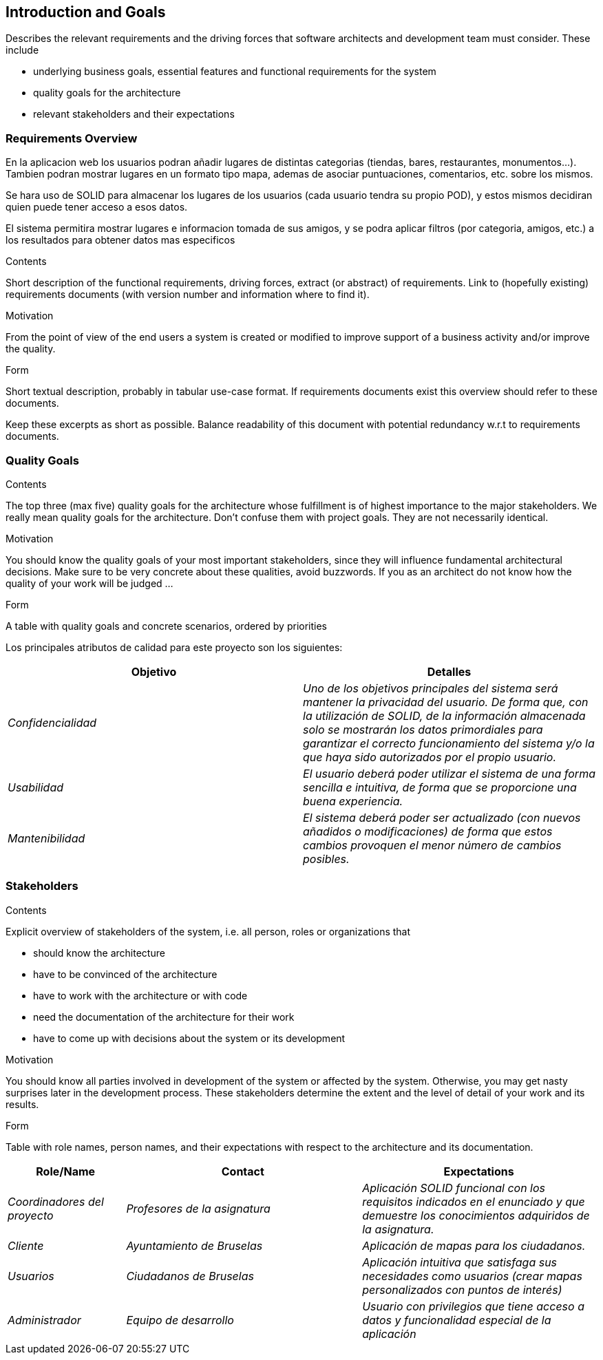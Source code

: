 [[section-introduction-and-goals]]
== Introduction and Goals

[role="arc42help"]
****
Describes the relevant requirements and the driving forces that software architects and development team must consider. These include

* underlying business goals, essential features and functional requirements for the system
* quality goals for the architecture
* relevant stakeholders and their expectations
****

=== Requirements Overview
En la aplicacion web los usuarios podran añadir lugares de distintas categorias (tiendas, bares, restaurantes, monumentos...). Tambien podran mostrar lugares en un formato tipo mapa, ademas de asociar puntuaciones, comentarios, etc. sobre los mismos.

Se hara uso de SOLID para almacenar los lugares de los usuarios (cada usuario tendra su propio POD), y estos mismos decidiran quien puede tener acceso a esos datos.

El sistema permitira mostrar lugares e informacion tomada de sus amigos, y se podra aplicar filtros (por categoria, amigos, etc.) a los resultados para obtener datos mas especificos 

[role="arc42help"]
****
.Contents
Short description of the functional requirements, driving forces, extract (or abstract)
of requirements. Link to (hopefully existing) requirements documents
(with version number and information where to find it).

.Motivation
From the point of view of the end users a system is created or modified to
improve support of a business activity and/or improve the quality.

.Form
Short textual description, probably in tabular use-case format.
If requirements documents exist this overview should refer to these documents.

Keep these excerpts as short as possible. Balance readability of this document with potential redundancy w.r.t to requirements documents.
****

=== Quality Goals

[role="arc42help"]
****
.Contents
The top three (max five) quality goals for the architecture whose fulfillment is of highest importance to the major stakeholders. We really mean quality goals for the architecture. Don't confuse them with project goals. They are not necessarily identical.

.Motivation
You should know the quality goals of your most important stakeholders, since they will influence fundamental architectural decisions. Make sure to be very concrete about these qualities, avoid buzzwords.
If you as an architect do not know how the quality of your work will be judged …

.Form
A table with quality goals and concrete scenarios, ordered by priorities
****

Los principales atributos de calidad para este proyecto son los siguientes:

[options="header",cols="1,1"]
|===
|Objetivo|Detalles
| _Confidencialidad_ | _Uno de los objetivos principales del sistema será mantener la privacidad del usuario. De forma que, con la utilización de SOLID, de la información almacenada solo se mostrarán los datos primordiales para garantizar el correcto funcionamiento del sistema y/o la que haya sido autorizados por el propio usuario._
| _Usabilidad_ | _El usuario deberá poder utilizar el sistema de una forma sencilla e intuitiva, de forma que se proporcione una buena experiencia._
| _Mantenibilidad_ | _El sistema deberá poder ser actualizado (con nuevos añadidos o modificaciones) de forma que estos cambios provoquen el menor número de cambios posibles._
|===


=== Stakeholders

[role="arc42help"]
****
.Contents
Explicit overview of stakeholders of the system, i.e. all person, roles or organizations that

* should know the architecture
* have to be convinced of the architecture
* have to work with the architecture or with code
* need the documentation of the architecture for their work
* have to come up with decisions about the system or its development

.Motivation
You should know all parties involved in development of the system or affected by the system.
Otherwise, you may get nasty surprises later in the development process.
These stakeholders determine the extent and the level of detail of your work and its results.

.Form
Table with role names, person names, and their expectations with respect to the architecture and its documentation.
****

[options="header",cols="1,2,2"]
|===
|Role/Name|Contact|Expectations
| _Coordinadores del proyecto_ | _Profesores de la asignatura_ | _Aplicación SOLID funcional con los requisitos indicados en el enunciado y que demuestre los conocimientos adquiridos
de la asignatura._
| _Cliente_ | _Ayuntamiento de Bruselas_ | _Aplicación de mapas para los ciudadanos._
| _Usuarios_ | _Ciudadanos de Bruselas_ | _Aplicación intuitiva que satisfaga sus necesidades como usuarios (crear mapas personalizados con puntos de
interés)_
| _Administrador_ | _Equipo de desarrollo_ | _Usuario con privilegios que tiene acceso a datos y funcionalidad especial de la aplicación_
|===
